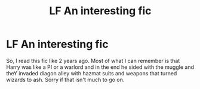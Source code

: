 #+TITLE: LF An interesting fic

* LF An interesting fic
:PROPERTIES:
:Author: GoldBear_
:Score: 3
:DateUnix: 1514687877.0
:DateShort: 2017-Dec-31
:FlairText: Request
:END:
So, I read this fic like 2 years ago. Most of what I can remember is that Harry was like a PI or a warlord and in the end he sided with the muggle and theY invaded diagon alley with hazmat suits and weapons that turned wizards to ash. Sorry if that isn't much to go on.

